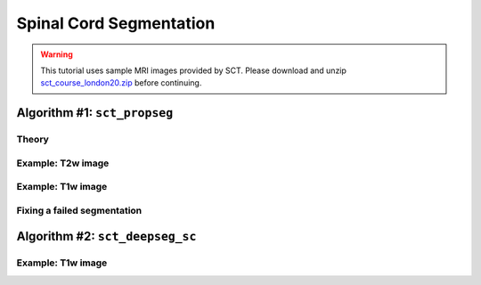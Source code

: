 .. _spinalcord_segmentation:

Spinal Cord Segmentation
########################

.. warning::
   This tutorial uses sample MRI images provided by SCT. Please download and unzip `sct_course_london20.zip <https://osf.io/bze7v/?action=download>`_ before continuing.

Algorithm #1: ``sct_propseg``
*****************************

Theory
------

Example: T2w image
------------------

Example: T1w image
------------------

Fixing a failed segmentation
----------------------------

Algorithm #2: ``sct_deepseg_sc``
********************************

Example: T1w image
------------------
